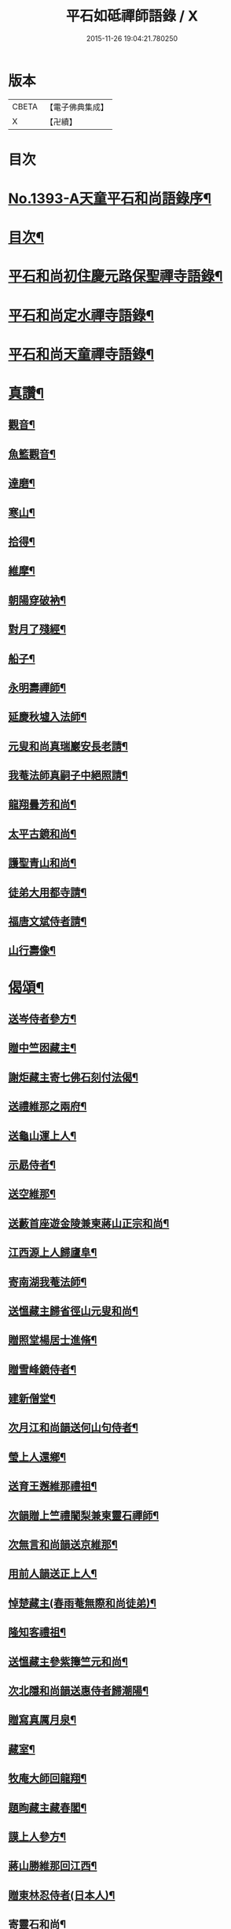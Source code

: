 #+TITLE: 平石如砥禪師語錄 / X
#+DATE: 2015-11-26 19:04:21.780250
* 版本
 |     CBETA|【電子佛典集成】|
 |         X|【卍續】    |

* 目次
* [[file:KR6q0326_001.txt::001-0535c1][No.1393-A天童平石和尚語錄序¶]]
* [[file:KR6q0326_001.txt::0536a8][目次¶]]
* [[file:KR6q0326_001.txt::0536a14][平石和尚初住慶元路保聖禪寺語錄¶]]
* [[file:KR6q0326_001.txt::0537b19][平石和尚定水禪寺語錄¶]]
* [[file:KR6q0326_001.txt::0540a13][平石和尚天童禪寺語錄¶]]
* [[file:KR6q0326_001.txt::0543b6][真讚¶]]
** [[file:KR6q0326_001.txt::0543b8][觀音¶]]
** [[file:KR6q0326_001.txt::0543b11][魚籃觀音¶]]
** [[file:KR6q0326_001.txt::0543b14][達磨¶]]
** [[file:KR6q0326_001.txt::0543b17][寒山¶]]
** [[file:KR6q0326_001.txt::0543b20][拾得¶]]
** [[file:KR6q0326_001.txt::0543b23][維摩¶]]
** [[file:KR6q0326_001.txt::0543c2][朝陽穿破衲¶]]
** [[file:KR6q0326_001.txt::0543c5][對月了殘經¶]]
** [[file:KR6q0326_001.txt::0543c8][船子¶]]
** [[file:KR6q0326_001.txt::0543c11][永明壽禪師¶]]
** [[file:KR6q0326_001.txt::0543c18][延慶秋墟入法師¶]]
** [[file:KR6q0326_001.txt::0544a2][元叟和尚真瑞巖安長老請¶]]
** [[file:KR6q0326_001.txt::0544a10][我菴法師真嗣子中絕照請¶]]
** [[file:KR6q0326_001.txt::0544a17][龍翔曇芳和尚¶]]
** [[file:KR6q0326_001.txt::0544a24][太平古鏡和尚¶]]
** [[file:KR6q0326_001.txt::0544b4][護聖青山和尚¶]]
** [[file:KR6q0326_001.txt::0544b10][徒弟大用都寺請¶]]
** [[file:KR6q0326_001.txt::0544b13][福唐文斌侍者請¶]]
** [[file:KR6q0326_001.txt::0544b17][山行壽像¶]]
* [[file:KR6q0326_001.txt::0544b20][偈頌¶]]
** [[file:KR6q0326_001.txt::0544b22][送岑侍者參方¶]]
** [[file:KR6q0326_001.txt::0544c6][贈中竺囦藏主¶]]
** [[file:KR6q0326_001.txt::0544c12][謝炬藏主寄七佛石刻付法偈¶]]
** [[file:KR6q0326_001.txt::0544c17][送禮維那之兩府¶]]
** [[file:KR6q0326_001.txt::0544c22][送龜山運上人¶]]
** [[file:KR6q0326_001.txt::0545a4][示勗侍者¶]]
** [[file:KR6q0326_001.txt::0545a8][送空維那¶]]
** [[file:KR6q0326_001.txt::0545a12][送藪首座遊金陵兼柬蔣山正宗和尚¶]]
** [[file:KR6q0326_001.txt::0545a19][江西源上人歸廬阜¶]]
** [[file:KR6q0326_001.txt::0545a22][寄南湖我菴法師¶]]
** [[file:KR6q0326_001.txt::0545b2][送慍藏主歸省徑山元叟和尚¶]]
** [[file:KR6q0326_001.txt::0545b6][贈照堂楊居士進脩¶]]
** [[file:KR6q0326_001.txt::0545b10][贈雪峰鏡侍者¶]]
** [[file:KR6q0326_001.txt::0545b14][建新僧堂¶]]
** [[file:KR6q0326_001.txt::0545b18][次月江和尚韻送何山句侍者¶]]
** [[file:KR6q0326_001.txt::0545b22][瑩上人還鄉¶]]
** [[file:KR6q0326_001.txt::0545c2][送育王邂維那禮祖¶]]
** [[file:KR6q0326_001.txt::0545c6][次韻贈上竺禮闍梨兼柬靈石禪師¶]]
** [[file:KR6q0326_001.txt::0545c10][次無言和尚韻送京維那¶]]
** [[file:KR6q0326_001.txt::0545c14][用前人韻送正上人¶]]
** [[file:KR6q0326_001.txt::0545c18][悼楚藏主(春雨菴無際和尚徒弟)¶]]
** [[file:KR6q0326_001.txt::0545c22][隆知客禮祖¶]]
** [[file:KR6q0326_001.txt::0546a2][送慍藏主參紫籜竺元和尚¶]]
** [[file:KR6q0326_001.txt::0546a6][次北隱和尚韻送惠侍者歸潮陽¶]]
** [[file:KR6q0326_001.txt::0546a10][贈寫真厲月泉¶]]
** [[file:KR6q0326_001.txt::0546a14][藏室¶]]
** [[file:KR6q0326_001.txt::0546a17][牧庵大師回龍翔¶]]
** [[file:KR6q0326_001.txt::0546a20][題眴藏主藏春閣¶]]
** [[file:KR6q0326_001.txt::0546a23][謨上人參方¶]]
** [[file:KR6q0326_001.txt::0546b2][蔣山勝維那回江西¶]]
** [[file:KR6q0326_001.txt::0546b5][贈東林忍侍者(日本人)¶]]
** [[file:KR6q0326_001.txt::0546b8][寄靈石和尚¶]]
** [[file:KR6q0326_001.txt::0546b11][堅上人禮補陀¶]]
** [[file:KR6q0326_001.txt::0546b14][示泉南湛上人¶]]
** [[file:KR6q0326_001.txt::0546b17][送栖維那參淨慈靈石和尚¶]]
** [[file:KR6q0326_001.txt::0546b20][送雪竇亨藏主¶]]
** [[file:KR6q0326_001.txt::0546b23][便舟¶]]
** [[file:KR6q0326_001.txt::0546c2][示均侍者¶]]
** [[file:KR6q0326_001.txt::0546c5][圓上人江西禮祖¶]]
** [[file:KR6q0326_001.txt::0546c8][題無無居士集註全剛經¶]]
** [[file:KR6q0326_001.txt::0546c11][富上人歸龍華省師¶]]
** [[file:KR6q0326_001.txt::0546c14][示磻上人¶]]
** [[file:KR6q0326_001.txt::0546c17][成淨人參方¶]]
** [[file:KR6q0326_001.txt::0546c20][聞鍾¶]]
** [[file:KR6q0326_001.txt::0546c23][淨髮張生求¶]]
** [[file:KR6q0326_001.txt::0547a2][送長蘆然維那入閩禮祖¶]]
** [[file:KR6q0326_001.txt::0547a5][道者普圓之天台¶]]
** [[file:KR6q0326_001.txt::0547a8][南上人禮補陀游天台¶]]
** [[file:KR6q0326_001.txt::0547a11][悼無異和尚¶]]
** [[file:KR6q0326_001.txt::0547a14][贈澄院主¶]]
** [[file:KR6q0326_001.txt::0547a17][壽侍者歸閩省師¶]]
** [[file:KR6q0326_001.txt::0547a20][次月江和尚韻送顯上人游補陀天台¶]]
** [[file:KR6q0326_001.txt::0547a23][贈術士陳景猷¶]]
** [[file:KR6q0326_001.txt::0547b2][言侍者回閩¶]]
** [[file:KR6q0326_001.txt::0547b5][寶藏主禮祖參方¶]]
** [[file:KR6q0326_001.txt::0547b8][寧侍者省師于閩¶]]
** [[file:KR6q0326_001.txt::0547b11][嵩上人歸泉南¶]]
** [[file:KR6q0326_001.txt::0547b14][示表上人¶]]
** [[file:KR6q0326_001.txt::0547b17][住知送還吳¶]]
** [[file:KR6q0326_001.txt::0547b20][密海¶]]
** [[file:KR6q0326_001.txt::0547b23][送志維那游金陵¶]]
** [[file:KR6q0326_001.txt::0547c2][存上人禮峨眉五臺游天台回江西¶]]
** [[file:KR6q0326_001.txt::0547c5][竺芳¶]]
** [[file:KR6q0326_001.txt::0547c8][日本巨藏主省師¶]]
** [[file:KR6q0326_001.txt::0547c10][四威儀¶]]
** [[file:KR6q0326_001.txt::0547c15][十二時歌¶]]
* [[file:KR6q0326_001.txt::0548a15][No.1393-B¶]]
* 卷
** [[file:KR6q0326_001.txt][平石如砥禪師語錄 1]]
